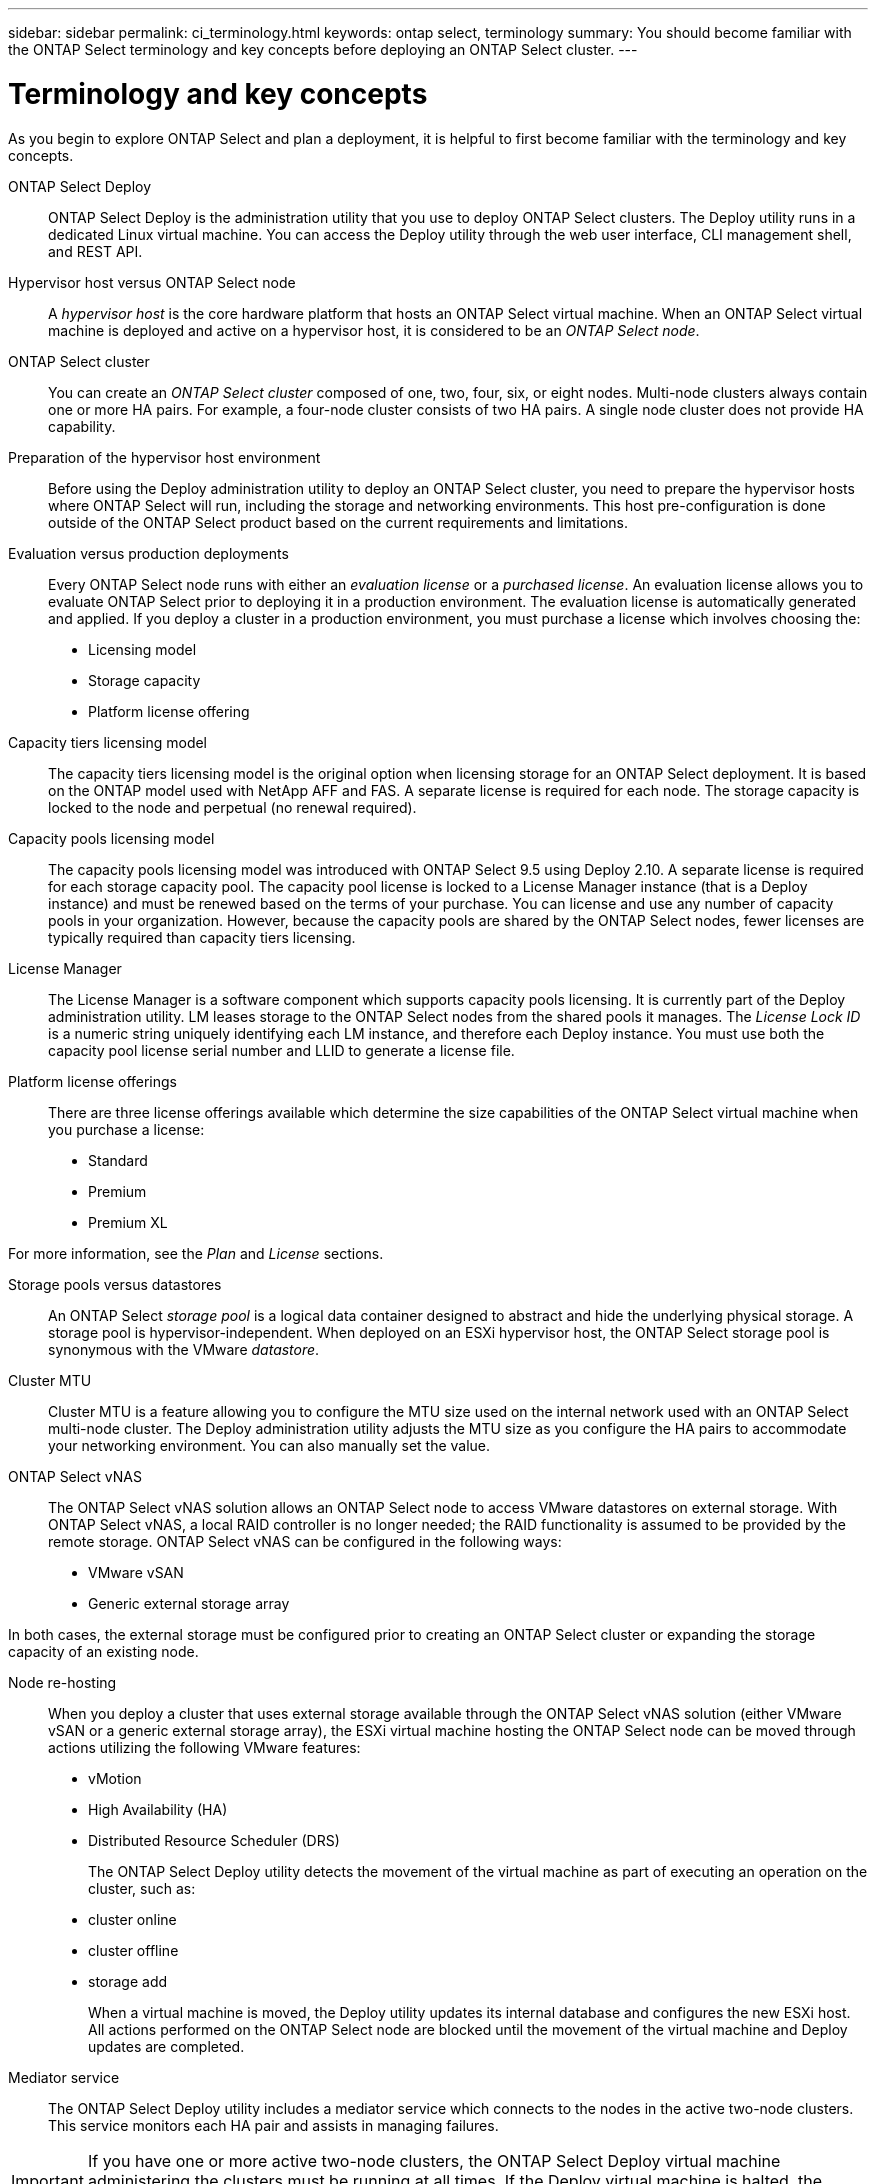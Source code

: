 ---
sidebar: sidebar
permalink: ci_terminology.html
keywords: ontap select, terminology
summary: You should become familiar with the ONTAP Select terminology and key concepts before deploying an ONTAP Select cluster.
---

= Terminology and key concepts
:hardbreaks:
:nofooter:
:icons: font
:linkattrs:
:imagesdir: ./media/

// DP: October 30 - initial review

[.lead]
As you begin to explore ONTAP Select and plan a deployment, it is helpful to first become familiar with the terminology and key concepts.

ONTAP Select Deploy::
ONTAP Select Deploy is the administration utility that you use to deploy ONTAP Select clusters. The Deploy utility runs in a dedicated Linux virtual machine. You can access the Deploy utility through the web user interface, CLI management shell, and REST API.

Hypervisor host versus ONTAP Select node::
A _hypervisor host_ is the core hardware platform that hosts an ONTAP Select virtual machine. When an ONTAP Select virtual machine is deployed and active on a hypervisor host, it is considered to be an _ONTAP Select node_.

ONTAP Select cluster::
You can create an _ONTAP Select cluster_ composed of one, two, four, six, or eight nodes. Multi-node clusters always contain one or more HA pairs. For example, a four-node cluster consists of two HA pairs. A single node cluster does not provide HA capability.

Preparation of the hypervisor host environment::
Before using the Deploy administration utility to deploy an ONTAP Select cluster, you need to prepare the hypervisor hosts where ONTAP Select will run, including the storage and networking environments. This host pre-configuration is done outside of the ONTAP Select product based on the current requirements and limitations.

Evaluation versus production deployments::
Every ONTAP Select node runs with either an _evaluation license_ or a _purchased license_. An evaluation license allows you to evaluate ONTAP Select prior to deploying it in a production environment. The evaluation license is automatically generated and applied. If you deploy a cluster in a production environment, you must purchase a license which involves choosing the:

* Licensing model
* Storage capacity
* Platform license offering

Capacity tiers licensing model::
The capacity tiers licensing model is the original option when licensing storage for an ONTAP Select deployment. It is based on the ONTAP model used with NetApp AFF and FAS. A separate license is required for each node. The storage capacity is locked to the node and perpetual (no renewal required).

Capacity pools licensing model::
The capacity pools licensing model was introduced with ONTAP Select 9.5 using Deploy 2.10. A separate license is required for each storage capacity pool. The capacity pool license is locked to a License Manager instance (that is a Deploy instance) and must be renewed based on the terms of your purchase. You can license and use any number of capacity pools in your organization. However, because the capacity pools are shared by the ONTAP Select nodes, fewer licenses are typically required than capacity tiers licensing.

License Manager::
The License Manager is a software component which supports capacity pools licensing. It is currently part of the Deploy administration utility. LM leases storage to the ONTAP Select nodes from the shared pools it manages. The _License Lock ID_ is a numeric string uniquely identifying each LM instance, and therefore each Deploy instance. You must use both the capacity pool license serial number and LLID to generate a license file.

Platform license offerings::
There are three license offerings available which determine the size capabilities of the ONTAP Select virtual machine when you purchase a license:

* Standard
* Premium
* Premium XL

For more information, see the _Plan_ and _License_ sections.

Storage pools versus datastores::
An ONTAP Select _storage pool_ is a logical data container designed to abstract and hide the underlying physical storage. A storage pool is hypervisor-independent. When deployed on an ESXi hypervisor host, the ONTAP Select storage pool is synonymous with the VMware _datastore_.

Cluster MTU::
Cluster MTU is a feature allowing you to configure the MTU size used on the internal network used with an ONTAP Select multi-node cluster. The Deploy administration utility adjusts the MTU size as you configure the HA pairs to accommodate your networking environment. You can also manually set the value.

ONTAP Select vNAS::
The ONTAP Select vNAS solution allows an ONTAP Select node to access VMware datastores on external storage. With ONTAP Select vNAS, a local RAID controller is no longer needed; the RAID functionality is assumed to be provided by the remote storage. ONTAP Select vNAS can be configured in the following ways:

* VMware vSAN
* Generic external storage array

In both cases, the external storage must be configured prior to creating an ONTAP Select cluster or expanding the storage capacity of an existing node.

Node re-hosting::
When you deploy a cluster that uses external storage available through the ONTAP Select vNAS solution (either VMware vSAN or a generic external storage array), the ESXi virtual machine hosting the ONTAP Select node can be moved through actions utilizing the following VMware features:

* vMotion
* High Availability (HA)
* Distributed Resource Scheduler (DRS)
+
The ONTAP Select Deploy utility detects the movement of the virtual machine as part of executing an operation on the cluster, such as:
+
* cluster online
* cluster offline
* storage add
+
When a virtual machine is moved, the Deploy utility updates its internal database and configures the new ESXi host. All actions performed on the ONTAP Select node are blocked until the movement of the virtual machine and Deploy updates are completed.

Mediator service::
The ONTAP Select Deploy utility includes a mediator service which connects to the nodes in the active two-node clusters. This service monitors each HA pair and assists in managing failures.

IMPORTANT: If you have one or more active two-node clusters, the ONTAP Select Deploy virtual machine administering the clusters must be running at all times. If the Deploy virtual machine is halted, the mediator service is unavailable and HA capability is lost for the two-node clusters.

MetroCluster SDS::
MetroCluster SDS is a feature that provides an additional configuration option when deploying a two-node ONTAP Select cluster. Unlike a typical two-node ROBO deployment, the MetroCluster SDS nodes can be separated by a much greater distance. This physical separation enables additional use cases, such as disaster recovery. You must have a premium license or higher to use MetroCluster SDS. In addition, the network between the nodes must support a minimum latency requirement.

Credential store::
The Deploy credential store is a secure database holding account credentials. It is used primarily to register hypervisor hosts as part of creating a new cluster. See the _Plan_ section for more information.

Storage efficiency::
ONTAP Select provides storage efficiency options that are similar to the storage efficiency options present on FAS and AFF arrays. Conceptually, ONTAP Select with direct-attached storage (DAS) SSDs (using a premium license) is similar to an AFF array. Configurations using DAS with HDDs and all vNAS configurations should be considered similar to a FAS array. The main difference between the two configurations is that ONTAP Select with DAS SSDs supports inline aggregate level deduplication and aggregate level background deduplication. The remaining storage efficiency options are available for both configurations.
+
The vNAS default configurations enable a write optimization feature known as single instance data logging (SIDL). With ONTAP Select 9.6 and later releases, the background ONTAP storage efficiency features are qualified with SIDL enabled. See the _Deep dive_ section for more information.

Cluster refresh::
After creating a cluster, you can make changes to the cluster or virtual machine configuration outside of the Deploy utility using ONTAP or hypervisor administration tools. You can also migrate a virtual machine which causes configuration changes. When these changes occur, the Deploy utility is not automatically updated and can become out of sync with the state of the cluster. You can use the cluster refresh feature to update the Deploy configuration database. Cluster refresh is available through the Deploy web user interface, CLI management shell, and REST API.

Software RAID::
When using direct-attached storage (DAS), RAID functionality is traditionally provided through a local hardware RAID controller. You can instead configure a node to use _software RAID_ where the ONTAP Select node provides the RAID functionality. If you use software RAID, a hardware RAID controller is no longer needed.

ONTAP Select image install::
Beginning with ONTAP Select Deploy 2.8, the Deploy administration utility contains only a single version of ONTAP Select. The version included is the most current available at the time of release. For example, Deploy 2.8 contains ONTAP Select 9.4. The ONTAP Select image install feature allows you to add earlier versions of ONTAP Select to your instance of the Deploy utility, which can then be used when deploying an ONTAP Select cluster. See _Add ONTAP Select images_ for more information.

IMPORTANT: You should only add an ONTAP Select image with a version that is earlier than the original version included with your instance of Deploy. Adding later versions of ONTAP Select as they become available is not supported.

Administering an ONTAP Select cluster after it is deployed::
After you deploy an ONTAP Select cluster, you can configure the cluster as you would a hardware-based ONTAP cluster. For example, you can configure an ONTAP Select cluster using System Manager or the standard ONTAP command line interface.

.Related information

link:ti_adm_deploy_image_add.html[Adding an ONTAP Select image to Deploy]
